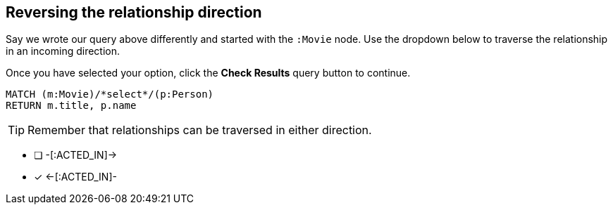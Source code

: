 [.question.select-in-source]
== Reversing the relationship direction

Say we wrote our query above differently and started with the `:Movie` node.
Use the dropdown below to traverse the relationship in an incoming direction.

Once you have selected your option, click the **Check Results** query button to continue.


[source,cypher]
----
MATCH (m:Movie)/*select*/(p:Person)
RETURN m.title, p.name
----

[TIP]
Remember that relationships can be traversed in either direction.

* [ ] -[:ACTED_IN]->
* [x] <-[:ACTED_IN]-
